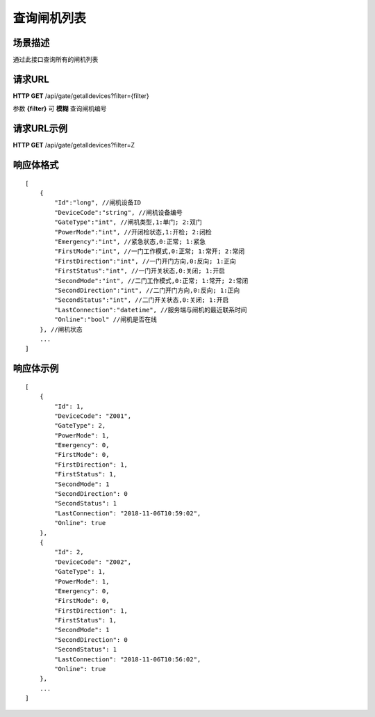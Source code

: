 ====================
查询闸机列表
====================

场景描述
----------
通过此接口查询所有的闸机列表

请求URL
---------------------
**HTTP GET**  /api/gate/getalldevices?filter={filter}

参数 **{filter}** 可 **模糊** 查询闸机编号

请求URL示例
----------------------------
**HTTP GET**  /api/gate/getalldevices?filter=Z

响应体格式
-------------
::

    [
        {
            "Id":"long", //闸机设备ID
            "DeviceCode":"string", //闸机设备编号
            "GateType":"int", //闸机类型,1:单门; 2:双门
            "PowerMode":"int", //开闭检状态,1:开检; 2:闭检
            "Emergency":"int", //紧急状态,0:正常; 1:紧急
            "FirstMode":"int", //一门工作模式,0:正常; 1:常开; 2:常闭
            "FirstDirection":"int", //一门开门方向,0:反向; 1:正向
            "FirstStatus":"int", //一门开关状态,0:关闭; 1:开启
            "SecondMode":"int", //二门工作模式,0:正常; 1:常开; 2:常闭
            "SecondDirection":"int", //二门开门方向,0:反向; 1:正向
            "SecondStatus":"int", //二门开关状态,0:关闭; 1:开启
            "LastConnection":"datetime", //服务端与闸机的最近联系时间
            "Online":"bool" //闸机是否在线
        }, //闸机状态
        ...
    ]

响应体示例
--------------
::

    [
        {
            "Id": 1,
            "DeviceCode": "Z001",
            "GateType": 2,
            "PowerMode": 1,
            "Emergency": 0,
            "FirstMode": 0,
            "FirstDirection": 1,
            "FirstStatus": 1,
            "SecondMode": 1
            "SecondDirection": 0
            "SecondStatus": 1
            "LastConnection": "2018-11-06T10:59:02",
            "Online": true
        },
        {
            "Id": 2,
            "DeviceCode": "Z002",
            "GateType": 1,
            "PowerMode": 1,
            "Emergency": 0,
            "FirstMode": 0,
            "FirstDirection": 1,
            "FirstStatus": 1,
            "SecondMode": 1
            "SecondDirection": 0
            "SecondStatus": 1
            "LastConnection": "2018-11-06T10:56:02",
            "Online": true
        },
        ...
    ]



